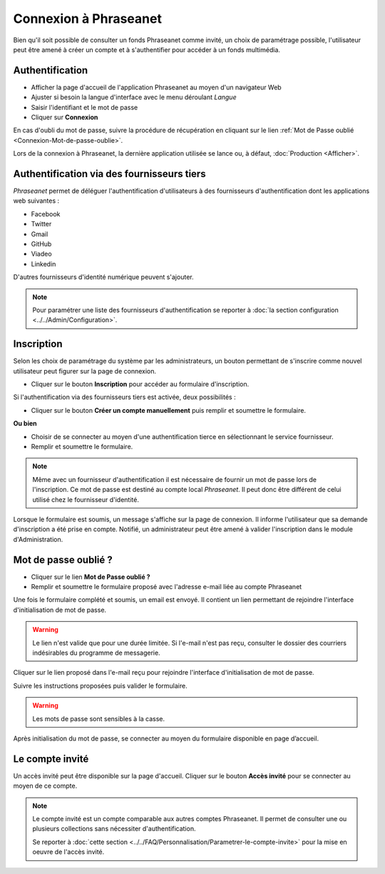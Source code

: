 ﻿Connexion à Phraseanet
======================

Bien qu'il soit possible de consulter un fonds Phraseanet comme invité, un choix
de paramétrage possible, l'utilisateur peut être amené à créer un compte et à
s'authentifier pour accéder à un fonds multimédia.

.. image:: ../../images/Authentification.jpg
    :align: center

Authentification
----------------

* Afficher la page d'accueil de l'application Phraseanet au moyen d'un
  navigateur Web
* Ajuster si besoin la langue d'interface avec le menu déroulant *Langue*
* Saisir l'identifiant et le mot de passe
* Cliquer sur **Connexion**

En cas d'oubli du mot de passe, suivre la procédure de récupération en cliquant
sur le lien :ref:`Mot de Passe oublié <Connexion-Mot-de-passe-oublie>`.

Lors de la connexion à Phraseanet, la dernière application utilisée se lance
ou, à défaut, :doc:`Production <Afficher>`.

Authentification via des fournisseurs tiers
-------------------------------------------

*Phraseanet* permet de déléguer l'authentification d'utilisateurs à des
fournisseurs d'authentification dont les applications web suivantes :

* Facebook
* Twitter
* Gmail
* GitHub
* Viadeo
* Linkedin

D'autres fournisseurs d'identité numérique peuvent s'ajouter.

.. note::

    Pour paramétrer une liste des fournisseurs d'authentification se reporter à
    :doc:`la section configuration <../../Admin/Configuration>`.

Inscription
-----------

Selon les choix de paramétrage du système par les administrateurs, un bouton
permettant de s'inscrire comme nouvel utilisateur peut figurer sur la page de
connexion.

* Cliquer sur le bouton **Inscription** pour accéder au formulaire
  d'inscription.

Si l'authentification via des fournisseurs tiers est activée, deux
possibilités :

* Cliquer sur le bouton **Créer un compte manuellement** puis remplir et
  soumettre le formulaire.

**Ou bien**

* Choisir de se connecter au moyen d'une authentification tierce en
  sélectionnant le service fournisseur.
* Remplir et soumettre le formulaire.

.. note::

    Même avec un fournisseur d'authentification il est nécessaire de fournir
    un mot de passe lors de l'inscription. Ce mot de passe est destiné au compte
    local *Phraseanet*. Il peut donc être différent de celui utilisé chez le
    fournisseur d'identité.

Lorsque le formulaire est soumis, un message s'affiche sur la page de connexion.
Il informe l'utilisateur que sa demande d'inscription a été prise en compte.
Notifié, un administrateur peut être amené à valider l'inscription dans le
module d'Administration.

.. _Connexion-Mot-de-passe-oublie:

Mot de passe oublié ?
---------------------

* Cliquer sur le lien **Mot de Passe oublié ?**
* Remplir et soumettre le formulaire proposé avec l'adresse e-mail liée au
  compte Phraseanet

Une fois le formulaire complété et soumis, un email est envoyé. Il contient un
lien permettant de rejoindre l'interface d'initialisation de mot de passe.

.. warning::

    Le lien n'est valide que pour une durée limitée.
    Si l'e-mail n'est pas reçu, consulter le dossier des courriers indésirables
    du programme de messagerie.

Cliquer sur le lien proposé dans l'e-mail reçu pour rejoindre l'interface
d'initialisation de mot de passe.

Suivre les instructions proposées puis valider le formulaire.

.. warning::

    Les mots de passe sont sensibles à la casse.

Après initialisation du mot de passe, se connecter au moyen du formulaire
disponible en page d’accueil.

Le compte invité
----------------

Un accès invité peut être disponible sur la page d'accueil. Cliquer sur le
bouton **Accès invité** pour se connecter au moyen de ce compte.

.. note::

  Le compte invité est un compte comparable aux autres comptes Phraseanet. Il
  permet de consulter une ou plusieurs collections sans nécessiter
  d'authentification.

  Se reporter à
  :doc:`cette section <../../FAQ/Personnalisation/Parametrer-le-compte-invite>`
  pour la mise en oeuvre de l'accès invité.
